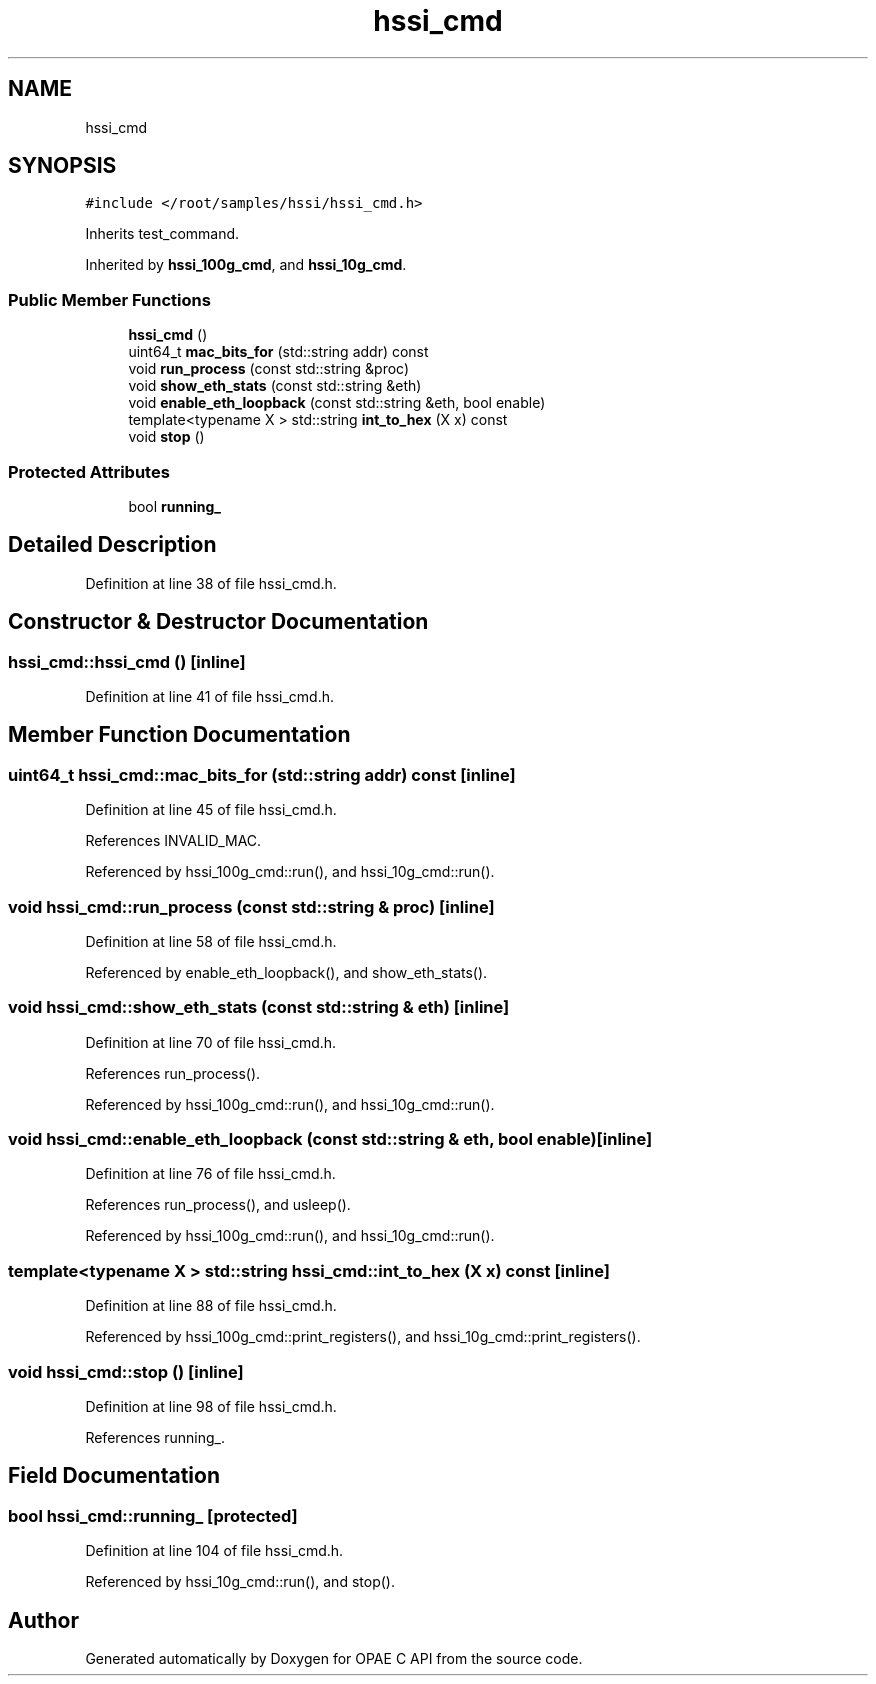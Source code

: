 .TH "hssi_cmd" 3 "Wed Dec 16 2020" "Version -.." "OPAE C API" \" -*- nroff -*-
.ad l
.nh
.SH NAME
hssi_cmd
.SH SYNOPSIS
.br
.PP
.PP
\fC#include </root/samples/hssi/hssi_cmd\&.h>\fP
.PP
Inherits test_command\&.
.PP
Inherited by \fBhssi_100g_cmd\fP, and \fBhssi_10g_cmd\fP\&.
.SS "Public Member Functions"

.in +1c
.ti -1c
.RI "\fBhssi_cmd\fP ()"
.br
.ti -1c
.RI "uint64_t \fBmac_bits_for\fP (std::string addr) const"
.br
.ti -1c
.RI "void \fBrun_process\fP (const std::string &proc)"
.br
.ti -1c
.RI "void \fBshow_eth_stats\fP (const std::string &eth)"
.br
.ti -1c
.RI "void \fBenable_eth_loopback\fP (const std::string &eth, bool enable)"
.br
.ti -1c
.RI "template<typename X > std::string \fBint_to_hex\fP (X x) const"
.br
.ti -1c
.RI "void \fBstop\fP ()"
.br
.in -1c
.SS "Protected Attributes"

.in +1c
.ti -1c
.RI "bool \fBrunning_\fP"
.br
.in -1c
.SH "Detailed Description"
.PP 
Definition at line 38 of file hssi_cmd\&.h\&.
.SH "Constructor & Destructor Documentation"
.PP 
.SS "hssi_cmd::hssi_cmd ()\fC [inline]\fP"

.PP
Definition at line 41 of file hssi_cmd\&.h\&.
.SH "Member Function Documentation"
.PP 
.SS "uint64_t hssi_cmd::mac_bits_for (std::string addr) const\fC [inline]\fP"

.PP
Definition at line 45 of file hssi_cmd\&.h\&.
.PP
References INVALID_MAC\&.
.PP
Referenced by hssi_100g_cmd::run(), and hssi_10g_cmd::run()\&.
.SS "void hssi_cmd::run_process (const std::string & proc)\fC [inline]\fP"

.PP
Definition at line 58 of file hssi_cmd\&.h\&.
.PP
Referenced by enable_eth_loopback(), and show_eth_stats()\&.
.SS "void hssi_cmd::show_eth_stats (const std::string & eth)\fC [inline]\fP"

.PP
Definition at line 70 of file hssi_cmd\&.h\&.
.PP
References run_process()\&.
.PP
Referenced by hssi_100g_cmd::run(), and hssi_10g_cmd::run()\&.
.SS "void hssi_cmd::enable_eth_loopback (const std::string & eth, bool enable)\fC [inline]\fP"

.PP
Definition at line 76 of file hssi_cmd\&.h\&.
.PP
References run_process(), and usleep()\&.
.PP
Referenced by hssi_100g_cmd::run(), and hssi_10g_cmd::run()\&.
.SS "template<typename X > std::string hssi_cmd::int_to_hex (X x) const\fC [inline]\fP"

.PP
Definition at line 88 of file hssi_cmd\&.h\&.
.PP
Referenced by hssi_100g_cmd::print_registers(), and hssi_10g_cmd::print_registers()\&.
.SS "void hssi_cmd::stop ()\fC [inline]\fP"

.PP
Definition at line 98 of file hssi_cmd\&.h\&.
.PP
References running_\&.
.SH "Field Documentation"
.PP 
.SS "bool hssi_cmd::running_\fC [protected]\fP"

.PP
Definition at line 104 of file hssi_cmd\&.h\&.
.PP
Referenced by hssi_10g_cmd::run(), and stop()\&.

.SH "Author"
.PP 
Generated automatically by Doxygen for OPAE C API from the source code\&.
